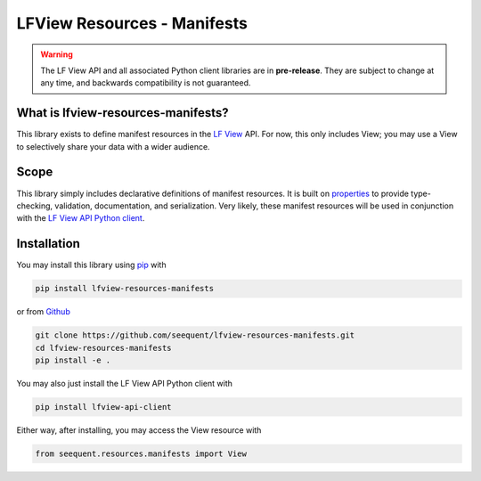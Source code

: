 LFView Resources - Manifests
************************************************************************

.. image:: https://img.shields.io/pypi/v/lfview-resources-manifests.svg
    :target: https://pypi.org/project/lfview-resources-manifests
.. image:: https://readthedocs.org/projects/lfview-resources-manifests/badge/
    :target: http://lfview-resources-manifests.readthedocs.io/en/latest/
.. image:: https://travis-ci.com/seequent/lfview-resources-manifests.svg?branch=master
    :target: https://travis-ci.com/seequent/lfview-resources-manifests
.. image:: https://codecov.io/gh/seequent/lfview-resources-manifests/branch/master/graph/badge.svg
    :target: https://codecov.io/gh/seequent/lfview-resources-manifests
.. image:: https://img.shields.io/badge/license-MIT-blue.svg
    :target: https://github.com/seequent/lfview-resources-manifests/blob/master/LICENSE

.. warning::

    The LF View API and all associated Python client libraries are in
    **pre-release**. They are subject to change at any time, and
    backwards compatibility is not guaranteed.

What is lfview-resources-manifests?
-------------------------------------
This library exists to define manifest resources in the
`LF View <https://lfview.com>`_ API. For now, this only includes
View; you may use a View to selectively share your data with a wider
audience.

Scope
-----
This library simply includes declarative definitions of manifest resources.
It is built on `properties <https://propertiespy.readthedocs.io/en/latest/>`_ to
provide type-checking, validation, documentation, and serialization.
Very likely, these manifest resources will be used in conjunction with
the `LF View API Python client <https://lfview.readthedocs.io/en/latest/>`_.

Installation
------------

You may install this library using
`pip <https://pip.pypa.io/en/stable/installing/>`_ with

.. code::

    pip install lfview-resources-manifests

or from `Github <https://github.com/seequent/lfview-resources-manifests>`_

.. code::

    git clone https://github.com/seequent/lfview-resources-manifests.git
    cd lfview-resources-manifests
    pip install -e .

You may also just install the LF View API Python client with

.. code::

    pip install lfview-api-client

Either way, after installing, you may access the View resource with

.. code:: python

    from seequent.resources.manifests import View
